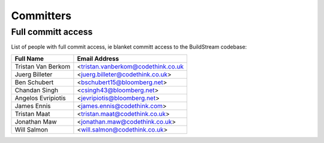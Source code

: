 .. _committers:

Committers
==========

Full committ access
-------------------

List of people with full commit access, ie blanket committ access to the BuildStream codebase:

+-------------------------+------------------------------------------+
| Full Name               | Email Address                            |
+=========================+==========================================+
| Tristan Van Berkom      | <tristan.vanberkom@codethink.co.uk       |
+-------------------------+------------------------------------------+
| Juerg Billeter          | <juerg.billeter@codethink.co.uk>         |
+-------------------------+------------------------------------------+
| Ben Schubert            | <bschubert15@bloomberg.net>              |
+-------------------------+------------------------------------------+
| Chandan Singh           | <csingh43@bloomberg.net>                 |
+-------------------------+------------------------------------------+
| Angelos Evripiotis      | <jevripiotis@bloomberg.net>              |
+-------------------------+------------------------------------------+
| James Ennis             | <james.ennis@codethink.com>              |
+-------------------------+------------------------------------------+
| Tristan Maat            | <tristan.maat@codethink.co.uk>           |
+-------------------------+------------------------------------------+
| Jonathan Maw            | <jonathan.maw@codethink.co.uk>           |
+-------------------------+------------------------------------------+
| Will Salmon             | <will.salmon@codethink.co.uk>            |
+-------------------------+------------------------------------------+













